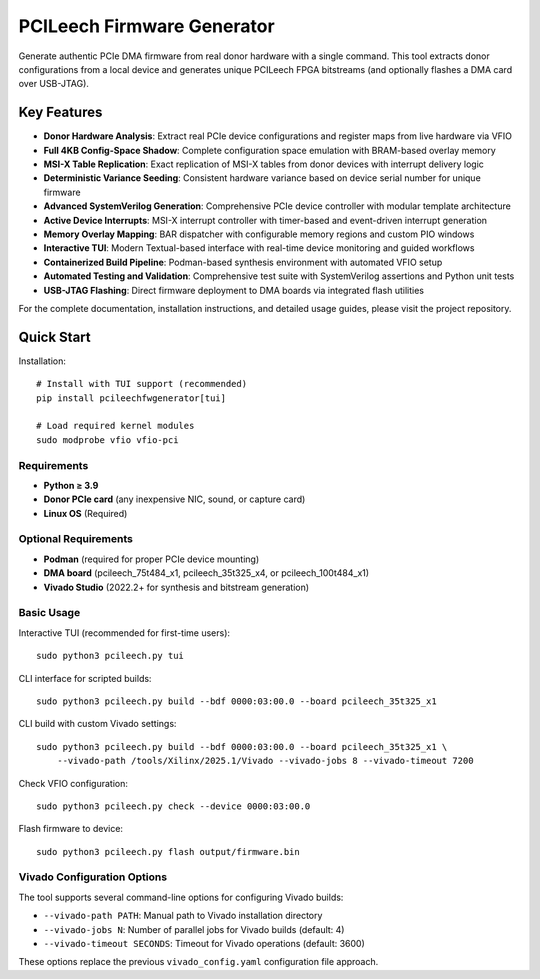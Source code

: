 PCILeech Firmware Generator
===========================

Generate authentic PCIe DMA firmware from real donor hardware with a single command. This tool extracts donor configurations from a local device and generates unique PCILeech FPGA bitstreams (and optionally flashes a DMA card over USB-JTAG).

Key Features
------------

- **Donor Hardware Analysis**: Extract real PCIe device configurations and register maps from live hardware via VFIO
- **Full 4KB Config-Space Shadow**: Complete configuration space emulation with BRAM-based overlay memory
- **MSI-X Table Replication**: Exact replication of MSI-X tables from donor devices with interrupt delivery logic
- **Deterministic Variance Seeding**: Consistent hardware variance based on device serial number for unique firmware
- **Advanced SystemVerilog Generation**: Comprehensive PCIe device controller with modular template architecture
- **Active Device Interrupts**: MSI-X interrupt controller with timer-based and event-driven interrupt generation
- **Memory Overlay Mapping**: BAR dispatcher with configurable memory regions and custom PIO windows
- **Interactive TUI**: Modern Textual-based interface with real-time device monitoring and guided workflows
- **Containerized Build Pipeline**: Podman-based synthesis environment with automated VFIO setup
- **Automated Testing and Validation**: Comprehensive test suite with SystemVerilog assertions and Python unit tests
- **USB-JTAG Flashing**: Direct firmware deployment to DMA boards via integrated flash utilities

For the complete documentation, installation instructions, and detailed usage guides, please visit the project repository.

Quick Start
-----------

Installation::

   # Install with TUI support (recommended)
   pip install pcileechfwgenerator[tui]

   # Load required kernel modules
   sudo modprobe vfio vfio-pci

Requirements
~~~~~~~~~~~~

- **Python ≥ 3.9**
- **Donor PCIe card** (any inexpensive NIC, sound, or capture card)
- **Linux OS** (Required)

Optional Requirements
~~~~~~~~~~~~~~~~~~~~~

- **Podman** (required for proper PCIe device mounting)
- **DMA board** (pcileech_75t484_x1, pcileech_35t325_x4, or pcileech_100t484_x1)
- **Vivado Studio** (2022.2+ for synthesis and bitstream generation)

Basic Usage
~~~~~~~~~~~

Interactive TUI (recommended for first-time users)::

   sudo python3 pcileech.py tui

CLI interface for scripted builds::

   sudo python3 pcileech.py build --bdf 0000:03:00.0 --board pcileech_35t325_x1

CLI build with custom Vivado settings::

   sudo python3 pcileech.py build --bdf 0000:03:00.0 --board pcileech_35t325_x1 \
       --vivado-path /tools/Xilinx/2025.1/Vivado --vivado-jobs 8 --vivado-timeout 7200

Check VFIO configuration::

   sudo python3 pcileech.py check --device 0000:03:00.0

Flash firmware to device::

   sudo python3 pcileech.py flash output/firmware.bin

Vivado Configuration Options
~~~~~~~~~~~~~~~~~~~~~~~~~~~

The tool supports several command-line options for configuring Vivado builds:

- ``--vivado-path PATH``: Manual path to Vivado installation directory
- ``--vivado-jobs N``: Number of parallel jobs for Vivado builds (default: 4)
- ``--vivado-timeout SECONDS``: Timeout for Vivado operations (default: 3600)

These options replace the previous ``vivado_config.yaml`` configuration file approach.
